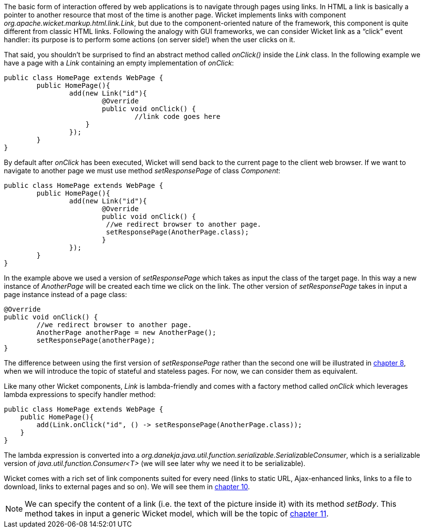 
The basic form of interaction offered by web applications is to navigate through pages using links. In HTML a link is basically a pointer to another resource that most of the time is another page. Wicket implements links with component _org.apache.wicket.markup.html.link.Link_, but due to the component-oriented nature of the framework, this component is quite different from classic HTML links.  
Following the analogy with GUI frameworks, we can consider Wicket link as a “click” event handler: its purpose is to perform some actions (on server side!) when the user clicks on it.

That said, you shouldn't be surprised to find an abstract method called _onClick()_ inside the _Link_ class. In the following example we have a page with a _Link_ containing an empty implementation of _onClick_:

[source,java]
----
public class HomePage extends WebPage {
	public HomePage(){
		add(new Link("id"){
			@Override
			public void onClick() {
				//link code goes here
		    }			
		});
	}
}		
----

By default after _onClick_ has been executed, Wicket will send back to the current page to the client web browser. If we want to navigate to another page we must use method _setResponsePage_ of class _Component_:

[source,java]
----
public class HomePage extends WebPage {
	public HomePage(){
		add(new Link("id"){
			@Override
			public void onClick() {			   
                         //we redirect browser to another page.
                         setResponsePage(AnotherPage.class);
			}			
		});
	}
}
----

In the example above we used a version of _setResponsePage_ which takes as input the class of the target page. In this way a new instance of _AnotherPage_ will be created each time we click on the link. The other version of _setResponsePage_ takes in input a page instance instead of a page class:

[source,java]
----
@Override
public void onClick() {			   
	//we redirect browser to another page.
	AnotherPage anotherPage = new AnotherPage();
	setResponsePage(anotherPage);
}
----

The difference between using the first version of _setResponsePage_ rather than the second one will be illustrated in 
<<_page_versioning_and_caching,chapter 8>>, when we will introduce the topic of stateful and stateless pages. For now, we can consider them as equivalent. 

Like many other Wicket components, _Link_ is lambda-friendly and comes with a factory method called _onClick_ which leverages lambda expressions to specify handler method:

[source,java]
----
public class HomePage extends WebPage {
    public HomePage(){
        add(Link.onClick("id", () -> setResponsePage(AnotherPage.class));
    }
}
----

The lambda expression is converted into a _org.danekja.java.util.function.serializable.SerializableConsumer_, which is a serializable version of _java.util.function.Consumer<T>_ (we will see later why we need it to be serializable).

Wicket comes with a rich set of link components suited for every need (links to static URL, Ajax-enhanced links, links to a file to download, links to external pages and so on). We will see them in 
<<_wicket_links_and_url_generation,chapter 10>>.

NOTE: We can specify the content of a link (i.e. the text of the picture inside it) with its method _setBody_. This method takes in input a generic Wicket model, which will be the topic of 
<<_wicket_models_and_forms,chapter 11>>.

